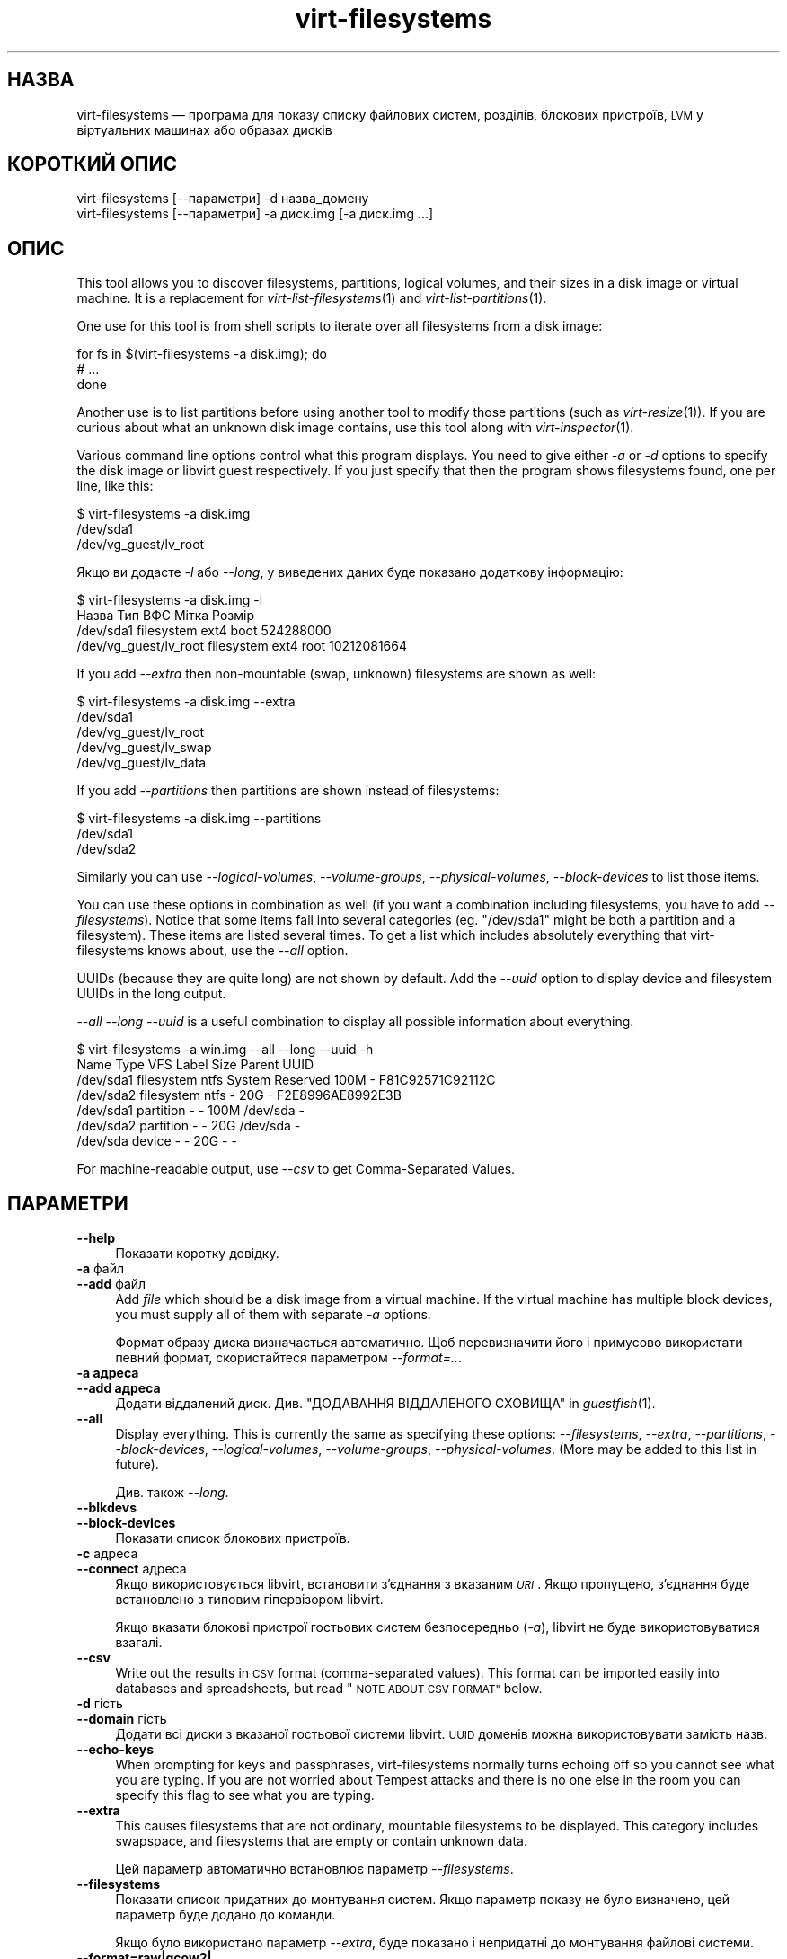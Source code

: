 .\" Automatically generated by Podwrapper::Man 1.25.21 (Pod::Simple 3.28)
.\"
.\" Standard preamble:
.\" ========================================================================
.de Sp \" Vertical space (when we can't use .PP)
.if t .sp .5v
.if n .sp
..
.de Vb \" Begin verbatim text
.ft CW
.nf
.ne \\$1
..
.de Ve \" End verbatim text
.ft R
.fi
..
.\" Set up some character translations and predefined strings.  \*(-- will
.\" give an unbreakable dash, \*(PI will give pi, \*(L" will give a left
.\" double quote, and \*(R" will give a right double quote.  \*(C+ will
.\" give a nicer C++.  Capital omega is used to do unbreakable dashes and
.\" therefore won't be available.  \*(C` and \*(C' expand to `' in nroff,
.\" nothing in troff, for use with C<>.
.tr \(*W-
.ds C+ C\v'-.1v'\h'-1p'\s-2+\h'-1p'+\s0\v'.1v'\h'-1p'
.ie n \{\
.    ds -- \(*W-
.    ds PI pi
.    if (\n(.H=4u)&(1m=24u) .ds -- \(*W\h'-12u'\(*W\h'-12u'-\" diablo 10 pitch
.    if (\n(.H=4u)&(1m=20u) .ds -- \(*W\h'-12u'\(*W\h'-8u'-\"  diablo 12 pitch
.    ds L" ""
.    ds R" ""
.    ds C` ""
.    ds C' ""
'br\}
.el\{\
.    ds -- \|\(em\|
.    ds PI \(*p
.    ds L" ``
.    ds R" ''
.    ds C`
.    ds C'
'br\}
.\"
.\" Escape single quotes in literal strings from groff's Unicode transform.
.ie \n(.g .ds Aq \(aq
.el       .ds Aq '
.\"
.\" If the F register is turned on, we'll generate index entries on stderr for
.\" titles (.TH), headers (.SH), subsections (.SS), items (.Ip), and index
.\" entries marked with X<> in POD.  Of course, you'll have to process the
.\" output yourself in some meaningful fashion.
.\"
.\" Avoid warning from groff about undefined register 'F'.
.de IX
..
.nr rF 0
.if \n(.g .if rF .nr rF 1
.if (\n(rF:(\n(.g==0)) \{
.    if \nF \{
.        de IX
.        tm Index:\\$1\t\\n%\t"\\$2"
..
.        if !\nF==2 \{
.            nr % 0
.            nr F 2
.        \}
.    \}
.\}
.rr rF
.\" ========================================================================
.\"
.IX Title "virt-filesystems 1"
.TH virt-filesystems 1 "2014-01-13" "libguestfs-1.25.21" "Virtualization Support"
.\" For nroff, turn off justification.  Always turn off hyphenation; it makes
.\" way too many mistakes in technical documents.
.if n .ad l
.nh
.SH "НАЗВА"
.IX Header "НАЗВА"
virt-filesystems — програма для показу списку файлових систем, розділів,
блокових пристроїв, \s-1LVM\s0 у віртуальних машинах або образах дисків
.SH "КОРОТКИЙ ОПИС"
.IX Header "КОРОТКИЙ ОПИС"
.Vb 1
\& virt\-filesystems [\-\-параметри] \-d назва_домену
\&
\& virt\-filesystems [\-\-параметри] \-a диск.img [\-a диск.img ...]
.Ve
.SH "ОПИС"
.IX Header "ОПИС"
This tool allows you to discover filesystems, partitions, logical volumes,
and their sizes in a disk image or virtual machine.  It is a replacement for
\&\fIvirt\-list\-filesystems\fR\|(1) and \fIvirt\-list\-partitions\fR\|(1).
.PP
One use for this tool is from shell scripts to iterate over all filesystems
from a disk image:
.PP
.Vb 3
\& for fs in $(virt\-filesystems \-a disk.img); do
\&   # ...
\& done
.Ve
.PP
Another use is to list partitions before using another tool to modify those
partitions (such as \fIvirt\-resize\fR\|(1)).  If you are curious about what an
unknown disk image contains, use this tool along with \fIvirt\-inspector\fR\|(1).
.PP
Various command line options control what this program displays.  You need
to give either \fI\-a\fR or \fI\-d\fR options to specify the disk image or libvirt
guest respectively.  If you just specify that then the program shows
filesystems found, one per line, like this:
.PP
.Vb 3
\& $ virt\-filesystems \-a disk.img
\& /dev/sda1
\& /dev/vg_guest/lv_root
.Ve
.PP
Якщо ви додасте \fI\-l\fR або \fI\-\-long\fR, у виведених даних буде показано
додаткову інформацію:
.PP
.Vb 4
\& $ virt\-filesystems \-a disk.img \-l
\& Назва                  Тип          ВФС   Мітка  Розмір
\& /dev/sda1              filesystem   ext4  boot   524288000
\& /dev/vg_guest/lv_root  filesystem   ext4  root   10212081664
.Ve
.PP
If you add \fI\-\-extra\fR then non-mountable (swap, unknown) filesystems are
shown as well:
.PP
.Vb 5
\& $ virt\-filesystems \-a disk.img \-\-extra
\& /dev/sda1
\& /dev/vg_guest/lv_root
\& /dev/vg_guest/lv_swap
\& /dev/vg_guest/lv_data
.Ve
.PP
If you add \fI\-\-partitions\fR then partitions are shown instead of filesystems:
.PP
.Vb 3
\& $ virt\-filesystems \-a disk.img \-\-partitions
\& /dev/sda1
\& /dev/sda2
.Ve
.PP
Similarly you can use \fI\-\-logical\-volumes\fR, \fI\-\-volume\-groups\fR,
\&\fI\-\-physical\-volumes\fR, \fI\-\-block\-devices\fR to list those items.
.PP
You can use these options in combination as well (if you want a combination
including filesystems, you have to add \fI\-\-filesystems\fR).  Notice that some
items fall into several categories (eg. \f(CW\*(C`/dev/sda1\*(C'\fR might be both a
partition and a filesystem).  These items are listed several times.  To get
a list which includes absolutely everything that virt-filesystems knows
about, use the \fI\-\-all\fR option.
.PP
UUIDs (because they are quite long) are not shown by default.  Add the
\&\fI\-\-uuid\fR option to display device and filesystem UUIDs in the long output.
.PP
\&\fI\-\-all \-\-long \-\-uuid\fR is a useful combination to display all possible
information about everything.
.PP
.Vb 7
\& $ virt\-filesystems \-a win.img \-\-all \-\-long \-\-uuid \-h
\& Name      Type       VFS  Label           Size Parent   UUID
\& /dev/sda1 filesystem ntfs System Reserved 100M \-        F81C92571C92112C
\& /dev/sda2 filesystem ntfs \-               20G  \-        F2E8996AE8992E3B
\& /dev/sda1 partition  \-    \-               100M /dev/sda \-
\& /dev/sda2 partition  \-    \-               20G  /dev/sda \-
\& /dev/sda  device     \-    \-               20G  \-        \-
.Ve
.PP
For machine-readable output, use \fI\-\-csv\fR to get Comma-Separated Values.
.SH "ПАРАМЕТРИ"
.IX Header "ПАРАМЕТРИ"
.IP "\fB\-\-help\fR" 4
.IX Item "--help"
Показати коротку довідку.
.IP "\fB\-a\fR файл" 4
.IX Item "-a файл"
.PD 0
.IP "\fB\-\-add\fR файл" 4
.IX Item "--add файл"
.PD
Add \fIfile\fR which should be a disk image from a virtual machine.  If the
virtual machine has multiple block devices, you must supply all of them with
separate \fI\-a\fR options.
.Sp
Формат образу диска визначається автоматично. Щоб перевизначити його і
примусово використати певний формат, скористайтеся параметром
\&\fI\-\-format=..\fR.
.IP "\fB\-a адреса\fR" 4
.IX Item "-a адреса"
.PD 0
.IP "\fB\-\-add адреса\fR" 4
.IX Item "--add адреса"
.PD
Додати віддалений диск. Див. \*(L"ДОДАВАННЯ ВІДДАЛЕНОГО СХОВИЩА\*(R" in \fIguestfish\fR\|(1).
.IP "\fB\-\-all\fR" 4
.IX Item "--all"
Display everything.  This is currently the same as specifying these options:
\&\fI\-\-filesystems\fR, \fI\-\-extra\fR, \fI\-\-partitions\fR, \fI\-\-block\-devices\fR,
\&\fI\-\-logical\-volumes\fR, \fI\-\-volume\-groups\fR, \fI\-\-physical\-volumes\fR.  (More may
be added to this list in future).
.Sp
Див. також \fI\-\-long\fR.
.IP "\fB\-\-blkdevs\fR" 4
.IX Item "--blkdevs"
.PD 0
.IP "\fB\-\-block\-devices\fR" 4
.IX Item "--block-devices"
.PD
Показати список блокових пристроїв.
.IP "\fB\-c\fR адреса" 4
.IX Item "-c адреса"
.PD 0
.IP "\fB\-\-connect\fR адреса" 4
.IX Item "--connect адреса"
.PD
Якщо використовується libvirt, встановити з’єднання з вказаним \fI\s-1URI\s0\fR. Якщо
пропущено, з’єднання буде встановлено з типовим гіпервізором libvirt.
.Sp
Якщо вказати блокові пристрої гостьових систем безпосередньо (\fI\-a\fR),
libvirt не буде використовуватися взагалі.
.IP "\fB\-\-csv\fR" 4
.IX Item "--csv"
Write out the results in \s-1CSV\s0 format (comma-separated values).  This format
can be imported easily into databases and spreadsheets, but read \*(L"\s-1NOTE
ABOUT CSV FORMAT\*(R"\s0 below.
.IP "\fB\-d\fR гість" 4
.IX Item "-d гість"
.PD 0
.IP "\fB\-\-domain\fR гість" 4
.IX Item "--domain гість"
.PD
Додати всі диски з вказаної гостьової системи libvirt. \s-1UUID\s0 доменів можна
використовувати замість назв.
.IP "\fB\-\-echo\-keys\fR" 4
.IX Item "--echo-keys"
When prompting for keys and passphrases, virt-filesystems normally turns
echoing off so you cannot see what you are typing.  If you are not worried
about Tempest attacks and there is no one else in the room you can specify
this flag to see what you are typing.
.IP "\fB\-\-extra\fR" 4
.IX Item "--extra"
This causes filesystems that are not ordinary, mountable filesystems to be
displayed.  This category includes swapspace, and filesystems that are empty
or contain unknown data.
.Sp
Цей параметр автоматично встановлює параметр \fI\-\-filesystems\fR.
.IP "\fB\-\-filesystems\fR" 4
.IX Item "--filesystems"
Показати список придатних до монтування систем. Якщо параметр показу не було
визначено, цей параметр буде додано до команди.
.Sp
Якщо було використано параметр \fI\-\-extra\fR, буде показано і непридатні до
монтування файлові системи.
.IP "\fB\-\-format=raw|qcow2|..\fR" 4
.IX Item "--format=raw|qcow2|.."
.PD 0
.IP "\fB\-\-format\fR" 4
.IX Item "--format"
.PD
Типовим значенням для параметра \fI\-a\fR є автоматичне визначення формату
образу диска. Використання цього параметра примусово визначає значення
параметрів \fI\-a\fR формату диска у наступному рядку команди. Використання
параметра \fI\-\-format\fR без аргументу перемикає програму у режим автоматичного
визначення у наступних параметрах \fI\-a\fR.
.Sp
Приклад:
.Sp
.Vb 1
\& virt\-filesystems \-\-format=raw \-a диск.img
.Ve
.Sp
примусове встановлення формату без обробки (без автоматичного визначення)
для \f(CW\*(C`disk.img\*(C'\fR.
.Sp
.Vb 1
\& virt\-filesystems \-\-format=raw \-a диск.img \-\-format \-a інший_диск.img
.Ve
.Sp
примусове встановлення формату без обробки (без автоматичного визначення)
для \f(CW\*(C`disk.img\*(C'\fR і повернення до автоматичного визначення для \f(CW\*(C`another.img\*(C'\fR.
.Sp
Якщо ви користуєтеся ненадійними образами гостьових систем у необробленому
форматі, вам слід скористатися цим параметром для визначення формату
диска. Таким чином можна уникнути можливих проблем з захистом для
сформованих зловмисниками гостьових систем (\s-1CVE\-2010\-3851\s0).
.IP "\fB\-h\fR" 4
.IX Item "-h"
.PD 0
.IP "\fB\-\-human\-readable\fR" 4
.IX Item "--human-readable"
.PD
У режимі \fI\-\-long\fR показувати розміри у зручному для читання форматі.
.IP "\fB\-\-keys\-from\-stdin\fR" 4
.IX Item "--keys-from-stdin"
Read key or passphrase parameters from stdin.  The default is to try to read
passphrases from the user by opening \f(CW\*(C`/dev/tty\*(C'\fR.
.IP "\fB\-l\fR" 4
.IX Item "-l"
.PD 0
.IP "\fB\-\-long\fR" 4
.IX Item "--long"
.PD
Показувати додаткові стовпчики даних («довгий формат»).
.Sp
A title row is added unless you also specify \fI\-\-no\-title\fR.
.Sp
The extra columns displayed depend on what output you select, and the
ordering of columns may change in future versions.  Use the title row,
\&\fI\-\-csv\fR output and/or \fIcsvtool\fR\|(1) to match columns to data in external
programs.
.Sp
Use \fI\-h\fR if you want sizes to be displayed in human-readable format.  The
default is to show raw numbers of \fIbytes\fR.
.Sp
Скористайтеся параметром \fI\-\-uuid\fR, щоб було показано також \s-1UUID.\s0
.IP "\fB\-\-lvs\fR" 4
.IX Item "--lvs"
.PD 0
.IP "\fB\-\-logvols\fR" 4
.IX Item "--logvols"
.IP "\fB\-\-logical\-volumes\fR" 4
.IX Item "--logical-volumes"
.PD
Display \s-1LVM\s0 logical volumes.  In this mode, these are displayed irrespective
of whether the LVs contain filesystems.
.IP "\fB\-\-no\-title\fR" 4
.IX Item "--no-title"
У режимі \fI\-\-long\fR не додавати рядок заголовків.
.Sp
Note that the order of the columns is not fixed, and may change in future
versions of virt-filesystems, so using this option may give you unexpected
surprises.
.IP "\fB\-\-parts\fR" 4
.IX Item "--parts"
.PD 0
.IP "\fB\-\-partitions\fR" 4
.IX Item "--partitions"
.PD
Display partitions.  In this mode, these are displayed irrespective of
whether the partitions contain filesystems.
.IP "\fB\-\-pvs\fR" 4
.IX Item "--pvs"
.PD 0
.IP "\fB\-\-physvols\fR" 4
.IX Item "--physvols"
.IP "\fB\-\-physical\-volumes\fR" 4
.IX Item "--physical-volumes"
.PD
Показати фізичні томи \s-1LVM.\s0
.IP "\fB\-\-uuid\fR" 4
.IX Item "--uuid"
.PD 0
.IP "\fB\-\-uuids\fR" 4
.IX Item "--uuids"
.PD
In \fI\-\-long\fR mode, display UUIDs as well.
.IP "\fB\-v\fR" 4
.IX Item "-v"
.PD 0
.IP "\fB\-\-verbose\fR" 4
.IX Item "--verbose"
.PD
Увімкнути докладний показ повідомлень з метою діагностики.
.IP "\fB\-V\fR" 4
.IX Item "-V"
.PD 0
.IP "\fB\-\-version\fR" 4
.IX Item "--version"
.PD
Показати дані щодо версії і завершити роботу.
.IP "\fB\-\-vgs\fR" 4
.IX Item "--vgs"
.PD 0
.IP "\fB\-\-volgroups\fR" 4
.IX Item "--volgroups"
.IP "\fB\-\-volume\-groups\fR" 4
.IX Item "--volume-groups"
.PD
Показати групи томів \s-1LVM.\s0
.IP "\fB\-x\fR" 4
.IX Item "-x"
Увімкнути трасування викликів програмного інтерфейсу libguestfs.
.SH "СТОВПЧИКИ"
.IX Header "СТОВПЧИКИ"
Note that columns in the output are subject to reordering and change in
future versions of this tool.
.IP "\fBНазва\fR" 4
.IX Item "Назва"
Назва файлової системи, розділу, блокового пристрою або \s-1LVM.\s0
.Sp
For device and partition names these are displayed as canonical libguestfs
names, so that for example \f(CW\*(C`/dev/sda2\*(C'\fR is the second partition on the first
device.
.Sp
If the \fI\-\-long\fR option is \fBnot\fR specified, then only the name column is
shown in the output.
.IP "\fBТип\fR" 4
.IX Item "Тип"
The object type, for example \f(CW\*(C`filesystem\*(C'\fR, \f(CW\*(C`lv\*(C'\fR, \f(CW\*(C`device\*(C'\fR etc.
.IP "\fB\s-1VFS\s0\fR" 4
.IX Item "VFS"
If there is a filesystem, then this column displays the filesystem type if
one could be detected, eg. \f(CW\*(C`ext4\*(C'\fR.
.IP "\fBМітка\fR" 4
.IX Item "Мітка"
If the object has a label (used for identifying and mounting filesystems)
then this column contains the label.
.IP "\fB\s-1MBR\s0\fR" 4
.IX Item "MBR"
The partition type byte, displayed as a two digit hexadecimal number.  A
comprehensive list of partition types can be found here:
http://www.win.tue.nl/~aeb/partitions/partition_types\-1.html
.Sp
Це стосується лише розділів \s-1DOS \s0(\s-1MBR\s0).
.IP "\fBРозмір\fR" 4
.IX Item "Розмір"
The size of the object in bytes.  If the \fI\-\-human\fR option is used then the
size is displayed in a human-readable form.
.IP "\fBОснова\fR" 4
.IX Item "Основа"
The parent column records the parent relationship between objects.
.Sp
For example, if the object is a partition, then this column contains the
name of the containing device.  If the object is a logical volume, then this
column is the name of the volume group.
.Sp
If there is more than one parent, then this column is (internal to the
column) a comma-separated list, eg. \f(CW\*(C`/dev/sda,/dev/sdb\*(C'\fR.
.IP "\fB\s-1UUID\s0\fR" 4
.IX Item "UUID"
If the object has a \s-1UUID \s0(used for identifying and mounting filesystems and
block devices) then this column contains the \s-1UUID\s0 as a string.
.Sp
\&\s-1UUID\s0 буде показано, лише якщо вказано параметр \fI\-\-uuid\fR.
.SH "ЗАУВАЖЕННЯ ЩОДО ФОРМАТУ CSV"
.IX Header "ЗАУВАЖЕННЯ ЩОДО ФОРМАТУ CSV"
Comma-separated values (\s-1CSV\s0) is a deceptive format.  It \fIseems\fR like it
should be easy to parse, but it is definitely not easy to parse.
.PP
Myth: Just split fields at commas.  Reality: This does \fInot\fR work
reliably.  This example has two columns:
.PP
.Vb 1
\& "foo,bar",baz
.Ve
.PP
Myth: Read the file one line at a time.  Reality: This does \fInot\fR work
reliably.  This example has one row:
.PP
.Vb 2
\& "foo
\& bar",baz
.Ve
.PP
For shell scripts, use \f(CW\*(C`csvtool\*(C'\fR (http://merjis.com/developers/csv also
packaged in major Linux distributions).
.PP
For other languages, use a \s-1CSV\s0 processing library (eg. \f(CW\*(C`Text::CSV\*(C'\fR for Perl
or Python's built-in csv library).
.PP
Most spreadsheets and databases can import \s-1CSV\s0 directly.
.SH "ЕКРАНУВАННЯ СИМВОЛІВ У ОБОЛОНЦІ"
.IX Header "ЕКРАНУВАННЯ СИМВОЛІВ У ОБОЛОНЦІ"
Libvirt guest names can contain arbitrary characters, some of which have
meaning to the shell such as \f(CW\*(C`#\*(C'\fR and space.  You may need to quote or
escape these characters on the command line.  See the shell manual page
\&\fIsh\fR\|(1) for details.
.SH "СТАН ВИХОДУ"
.IX Header "СТАН ВИХОДУ"
Ця програма повертає значення 0 у разі успішного завершення і ненульове
значення, якщо сталася помилка.
.SH "ТАКОЖ ПЕРЕГЛЯНЬТЕ"
.IX Header "ТАКОЖ ПЕРЕГЛЯНЬТЕ"
\&\fIguestfs\fR\|(3), \fIguestfish\fR\|(1), \fIvirt\-cat\fR\|(1), \fIvirt\-df\fR\|(1),
\&\fIvirt\-list\-filesystems\fR\|(1), \fIvirt\-list\-partitions\fR\|(1), \fIcsvtool\fR\|(1),
http://libguestfs.org/.
.SH "АВТОР"
.IX Header "АВТОР"
Richard W.M. Jones http://people.redhat.com/~rjones/
.SH "АВТОРСЬКІ ПРАВА"
.IX Header "АВТОРСЬКІ ПРАВА"
© Red Hat Inc., 2010–2012
.SH "LICENSE"
.IX Header "LICENSE"
.SH "BUGS"
.IX Header "BUGS"
To get a list of bugs against libguestfs, use this link:
https://bugzilla.redhat.com/buglist.cgi?component=libguestfs&product=Virtualization+Tools
.PP
To report a new bug against libguestfs, use this link:
https://bugzilla.redhat.com/enter_bug.cgi?component=libguestfs&product=Virtualization+Tools
.PP
When reporting a bug, please supply:
.IP "\(bu" 4
The version of libguestfs.
.IP "\(bu" 4
Where you got libguestfs (eg. which Linux distro, compiled from source, etc)
.IP "\(bu" 4
Describe the bug accurately and give a way to reproduce it.
.IP "\(bu" 4
Run \fIlibguestfs\-test\-tool\fR\|(1) and paste the \fBcomplete, unedited\fR
output into the bug report.
